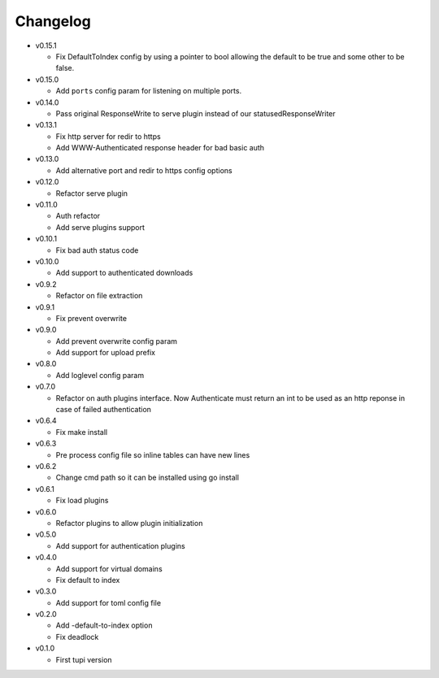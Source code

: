 Changelog
=========


* v0.15.1

  - Fix DefaultToIndex config by using a pointer to bool allowing the default
    to be true and some other to be false.

* v0.15.0

  - Add ``ports`` config param for listening on multiple ports.

* v0.14.0

  - Pass original ResponseWrite to serve plugin instead
    of our statusedResponseWriter

* v0.13.1

  - Fix http server for redir to https
  - Add WWW-Authenticated response header for bad basic auth

* v0.13.0

  - Add alternative port and redir to https config options

* v0.12.0

  - Refactor serve plugin

* v0.11.0

  - Auth refactor
  - Add serve plugins support

* v0.10.1

  - Fix bad auth status code

* v0.10.0

  - Add support to authenticated downloads

* v0.9.2

  - Refactor on file extraction

* v0.9.1

  - Fix prevent overwrite

* v0.9.0

  - Add prevent overwrite config param
  - Add support for upload prefix

* v0.8.0

  - Add loglevel config param

* v0.7.0

  - Refactor on auth plugins interface. Now Authenticate must return an int to be
    used as an http reponse in case of failed authentication

* v0.6.4

  - Fix make install

* v0.6.3

  - Pre process config file so inline tables can have new lines

* v0.6.2

  - Change cmd path so it can be installed using go install

* v0.6.1

  - Fix load plugins

* v0.6.0

  - Refactor plugins to allow plugin initialization

* v0.5.0

  - Add support for authentication plugins

* v0.4.0

  - Add support for virtual domains
  - Fix default to index

* v0.3.0

  - Add support for toml config file

* v0.2.0

  - Add -default-to-index option
  - Fix deadlock

* v0.1.0

  - First tupi version
